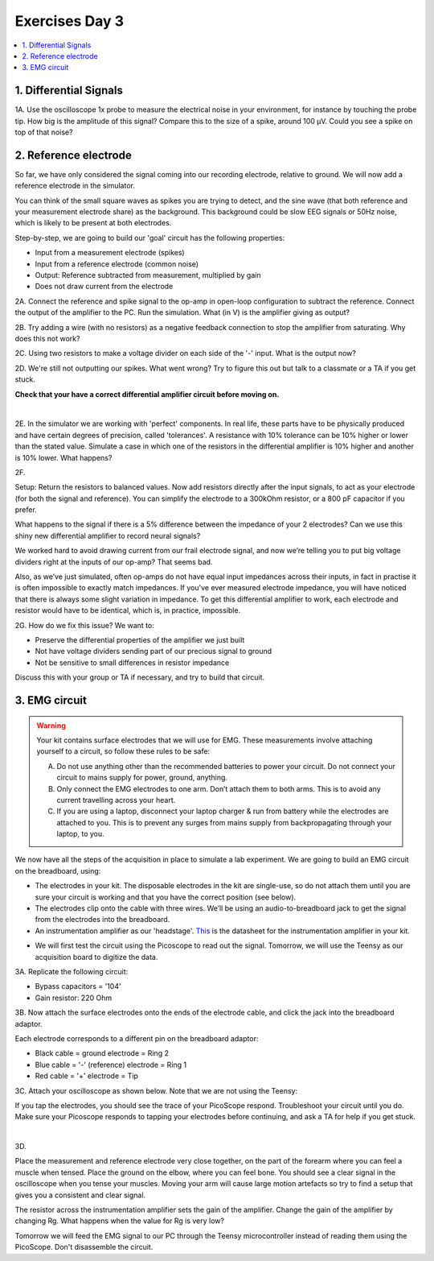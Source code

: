 .. _refEDay3:

***********************************
Exercises Day 3
***********************************

.. contents::
  :depth: 2
  :local:

1. Differential Signals
###################################

.. container:: exercise

  1A.	Use the oscilloscope 1x probe to measure the electrical noise in your environment, for instance by touching the probe tip. How big is the amplitude of this signal? Compare this to the size of a spike, around 100 µV. Could you see a spike on top of that noise?

2. Reference electrode
###################################

So far, we have only considered the signal coming into our recording electrode, relative to ground. We will now add a reference electrode in the simulator.

You can think of the small square waves as spikes you are trying to detect, and the sine wave (that both reference and your measurement electrode share) as the background. This background could be slow EEG signals or 50Hz noise, which is likely to be present at both electrodes.

Step-by-step, we are going to build our 'goal' circuit has the following properties:

- Input from a measurement electrode (spikes)
- Input from a reference electrode (common noise)
- Output: Reference subtracted from measurement, multiplied by gain
- Does not draw current from the electrode

.. image:: ../_static/images/EEA/sim_reference_electrode.png
  :align: center
  :target: https://www.falstad.com/circuit/circuitjs.html?ctz=CQAgjCAMB0l3BWcBmWBOA7AFjA5AmMSADjGIDYIFIQlraBTAWjDACgBDEJ5ZckfCW6DiAoaNzdJReHCjyZ8NgHkQyYlgFYaWAlpoRIbAErDiorGn49BIS-wMhyNJDTfQEbAG7D8m+2YWVvL44PBQsIbyMOwAHnZgoWRodlhIYGihmn4gAAoAwmwARmoa4Fj+GDT4xMhQbPE8CP54UsgQafzZmgBCHADGANYA5gBOAPYArgB2ACYAOgDO8wAOS4srAJaDDIsN3MiWavihLOQpBEjdIMYMAGYMowzT-Qzrm8PTHAA2JsIYoT4oh4kE0QIUThc0QinkaBCSWAwvhSuB0WhAAEEALYrb6bO6bR5sADu-0B5GBfho4KMjSw+DoGGsGUZKWuAElpitJgAXJZgJYACh6AHElqslgBlLY7RYASn2TE0CAw6W0tAwFnRnO5fMW+CFxgAogAxBXxen8BDkOjNWgUuzogpC5S83UK0lME7+YIsTJ2YJGcblJyaHSQNAo9yyTA28gMkIh5BsYNEUPybSR2gRGNM60JiBJakp8Dp8NZmCyJn4NDINBpdoJmICcBsIA


.. container:: exercise

  2A. Connect the reference and spike signal to the op-amp in open-loop configuration to subtract the reference. Connect the output of the amplifier to the PC. Run the simulation. What (in V) is the amplifier giving as output?

  2B. Try adding a wire (with no resistors) as a negative feedback connection to stop the amplifier from saturating. Why does this not work?

  2C. Using two resistors to make a voltage divider on each side of the '-' input.
  What is the output now?

  2D. We're still not outputting our spikes. What went wrong?
  Try to figure this out but talk to a classmate or a TA if you get stuck.

  **Check that your have a correct differential amplifier circuit before moving on.**

  |

  2E. In the simulator we are working with 'perfect' components. In real life, these parts have to be physically produced and have certain degrees of precision, called 'tolerances'. A resistance with 10% tolerance can be 10% higher or lower than the stated value.
  Simulate a case in which one of the resistors in the differential amplifier is 10% higher and another is 10% lower. What happens?

  2F.

  Setup: Return the resistors to balanced values. Now add resistors directly after the input signals, to act as your electrode (for both the signal and reference). You can simplify the electrode to a 300kOhm resistor, or a 800 pF capacitor if you prefer.

  What happens to the signal if there is a 5% difference between the impedance of your 2 electrodes?
  Can we use this shiny new differential amplifier to record neural signals?


We worked hard to avoid drawing current from our frail electrode signal, and now we’re telling you to put big voltage dividers right at the inputs of our op-amp? That seems bad.

Also, as we’ve just simulated, often op-amps do not have equal input impedances across their inputs, in fact in practise it is often impossible to exactly match impedances. If you've ever measured electrode impedance, you will have noticed that there is always some slight variation in impedance. To get this differential amplifier to work, each electrode and resistor would have to be identical, which is, in practice, impossible.

.. container:: exercise

  2G. How do we fix this issue? We want to:


  - Preserve the differential properties of the amplifier we just built
  - Not have voltage dividers sending part of our precious signal to ground
  - Not be sensitive to small differences in resistor impedance

  Discuss this with your group or TA if necessary, and try to build that circuit.

3. EMG circuit
###################################

.. warning::
  Your kit contains surface electrodes that we will use for EMG. These measurements involve attaching yourself to a circuit, so follow these rules to be safe:

  A.	Do not use anything other than the recommended batteries to power your circuit. Do not connect your circuit to mains supply for power, ground, anything.
  B.	Only connect the EMG electrodes to one arm. Don’t attach them to both arms. This is to avoid any current travelling across your heart.
  C.	If you are using a laptop, disconnect your laptop charger & run from battery while the electrodes are attached to you. This is to prevent any surges from mains supply from backpropagating through your laptop, to you.

We now have all the steps of the acquisition in place to simulate a lab experiment. We are going to build an EMG circuit on the breadboard, using:

- The electrodes in your kit. The disposable electrodes in the kit are single-use, so do not attach them until you are sure your circuit is working and that you have the correct position (see below).
- The electrodes clip onto the cable with three wires. We’ll be using an audio-to-breadboard jack to get the signal from the electrodes into the breadboard.
- An instrumentation amplifier as our 'headstage'. `This <https://www.analog.com/media/en/technical-documentation/data-sheets/AD622.pdf>`_ is the datasheet for the instrumentation amplifier in your kit.

.. image:: ../_static/images/EEA/instr_amp_pinout.png
  :align: center

- We will first test the circuit using the Picoscope to read out the signal. Tomorrow, we will use the Teensy as our acquisition board to digitize the data.

.. container:: exercise

  3A. Replicate the following circuit:

  .. image:: ../_static/images/EEA/fritz_emg_picoscope.png
    :align: center

  * Bypass capacitors = '104'
  * Gain resistor: 220 Ohm

  .. image:: ../_static/images/EEA/emg_gain_resistor.png
    :align: center

  3B. Now attach the surface electrodes onto the ends of the electrode cable, and click the jack into the breadboard adaptor.

  Each electrode corresponds to a different pin on the breadboard adaptor:

  * Black cable = ground electrode = Ring 2
  * Blue cable = '-' (reference) electrode  = Ring 1
  *	Red cable = '+' electrode = Tip

  3C. Attach your oscilloscope as shown below. Note that we are not using the Teensy:

  .. image:: ../_static/images/EEA/board_emg_picoscope.png
    :align: center

  If you tap the electrodes, you should see the trace of your PicoScope respond. Troubleshoot your circuit until you do. Make sure your Picoscope responds to tapping your electrodes before continuing, and ask a TA for help if you get stuck.

  |

  3D.

  Place the measurement and reference electrode very close together, on the part of the forearm where you can feel a muscle when tensed. Place the ground on the elbow, where you can feel bone.  You should see a clear signal in the oscilloscope when you tense your muscles. Moving your arm will cause large motion artefacts so try to find a setup that gives you a consistent and clear signal.

  .. image:: ../_static/images/EEA/arm.png
     :align: center

  The resistor across the instrumentation amplifier sets the gain of the amplifier. Change the gain of the amplifier by changing Rg. What happens when the value for Rg is very low?

Tomorrow we will feed the EMG signal to our PC through the Teensy microcontroller instead of reading them using the PicoScope. Don't disassemble the circuit.